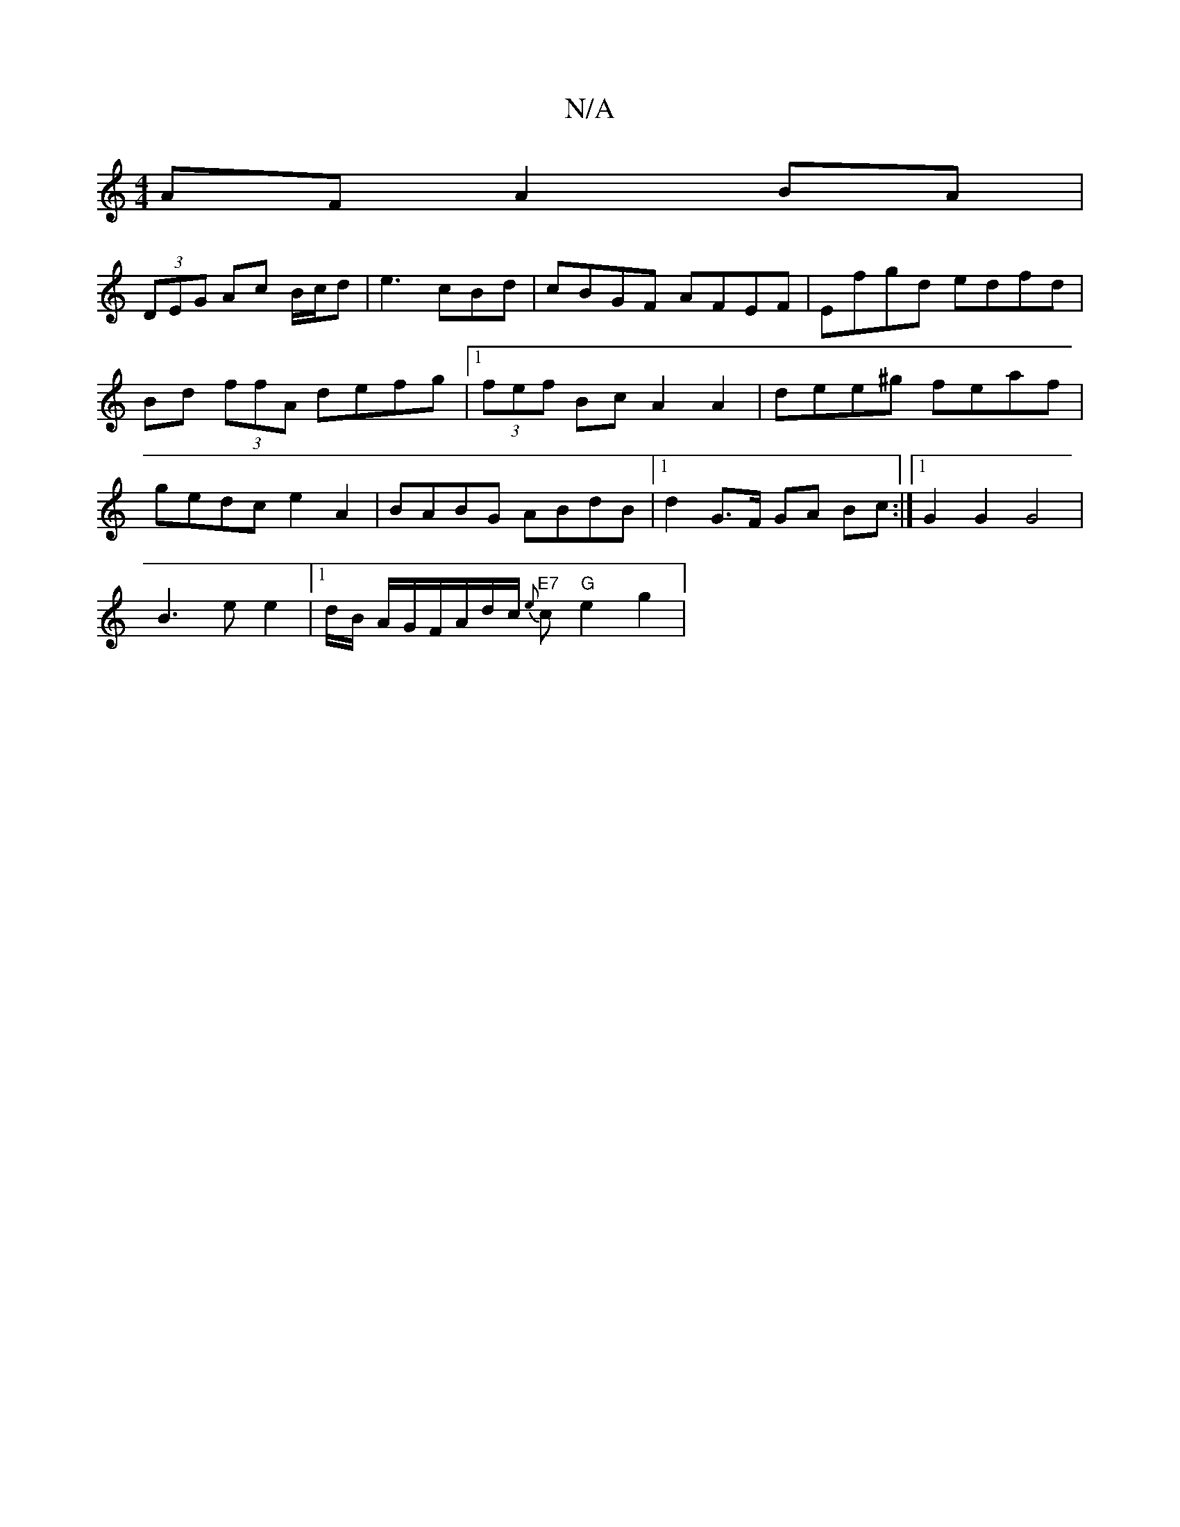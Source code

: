 X:1
T:N/A
M:4/4
R:N/A
K:Cmajor
AF A2 BA |
(3DEG Ac B/c/d | e3 cBd | cBGF AFEF|Efgd edfd|Bd (3ffA defg |1 (3fef Bc A2 A2|dee^g feaf| gedc e2A2|BABG ABdB|1 d2 G>F GA Bc:|[1 G2 G2 G4 |
B3 e e2 |1 d/B/2 A/2G/2F/A/d/c/ "E7"{e}c"G"e2g2|(